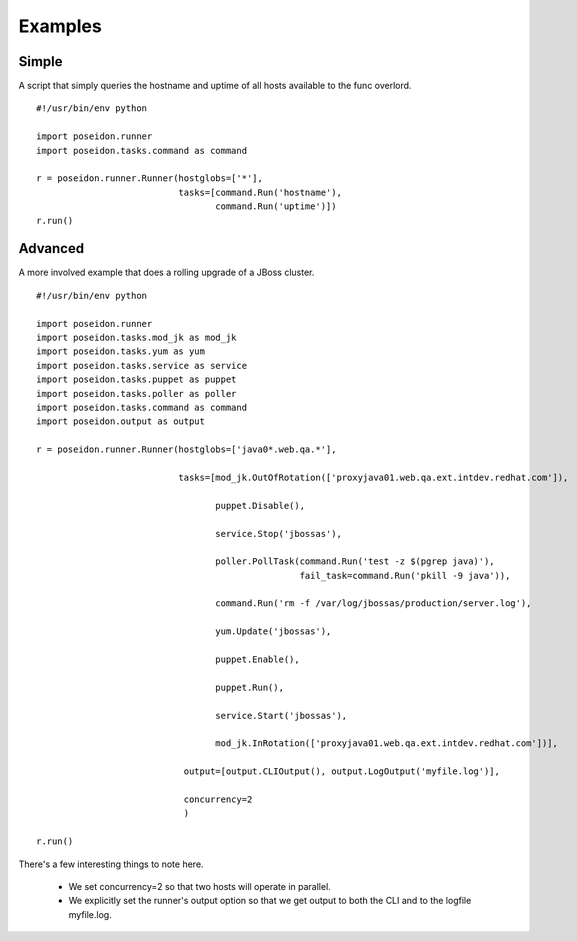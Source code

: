 Examples
=========

Simple
------

A script that simply queries the hostname and uptime of all hosts available to the func overlord.
::

    #!/usr/bin/env python

    import poseidon.runner
    import poseidon.tasks.command as command

    r = poseidon.runner.Runner(hostglobs=['*'],
                               tasks=[command.Run('hostname'),
                                      command.Run('uptime')])
    r.run()


Advanced
--------

A more involved example that does a rolling upgrade of a JBoss
cluster.
::


    #!/usr/bin/env python
    
    import poseidon.runner
    import poseidon.tasks.mod_jk as mod_jk
    import poseidon.tasks.yum as yum
    import poseidon.tasks.service as service
    import poseidon.tasks.puppet as puppet
    import poseidon.tasks.poller as poller
    import poseidon.tasks.command as command
    import poseidon.output as output
    
    r = poseidon.runner.Runner(hostglobs=['java0*.web.qa.*'],
    
                               tasks=[mod_jk.OutOfRotation(['proxyjava01.web.qa.ext.intdev.redhat.com']),
    
                                      puppet.Disable(),
    
                                      service.Stop('jbossas'),
    
                                      poller.PollTask(command.Run('test -z $(pgrep java)'),
                                                      fail_task=command.Run('pkill -9 java')),
    
                                      command.Run('rm -f /var/log/jbossas/production/server.log'),
    
                                      yum.Update('jbossas'),
    
                                      puppet.Enable(),
    
                                      puppet.Run(),
    
                                      service.Start('jbossas'),
    
                                      mod_jk.InRotation(['proxyjava01.web.qa.ext.intdev.redhat.com'])],
    
                                output=[output.CLIOutput(), output.LogOutput('myfile.log')],

                                concurrency=2
                                )
    
    r.run()

There's a few interesting things to note here.

  * We set concurrency=2 so that two hosts will operate in parallel.

  * We explicitly set the runner's output option so that we get output
    to both the CLI and to the logfile myfile.log.
